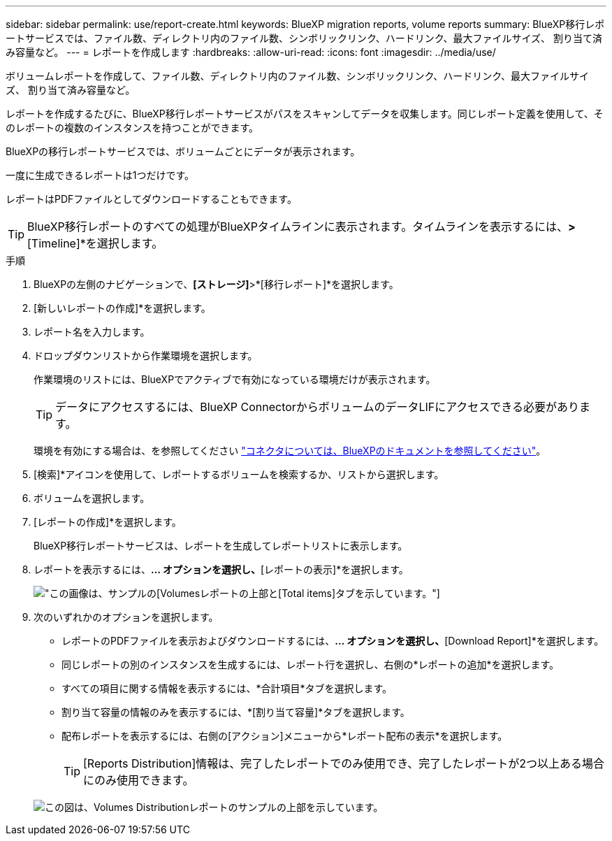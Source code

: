 ---
sidebar: sidebar 
permalink: use/report-create.html 
keywords: BlueXP migration reports, volume reports 
summary: BlueXP移行レポートサービスでは、ファイル数、ディレクトリ内のファイル数、シンボリックリンク、ハードリンク、最大ファイルサイズ、 割り当て済み容量など。 
---
= レポートを作成します
:hardbreaks:
:allow-uri-read: 
:icons: font
:imagesdir: ../media/use/


[role="lead"]
ボリュームレポートを作成して、ファイル数、ディレクトリ内のファイル数、シンボリックリンク、ハードリンク、最大ファイルサイズ、 割り当て済み容量など。

レポートを作成するたびに、BlueXP移行レポートサービスがパスをスキャンしてデータを収集します。同じレポート定義を使用して、そのレポートの複数のインスタンスを持つことができます。

BlueXPの移行レポートサービスでは、ボリュームごとにデータが表示されます。

一度に生成できるレポートは1つだけです。

レポートはPDFファイルとしてダウンロードすることもできます。


TIP: BlueXP移行レポートのすべての処理がBlueXPタイムラインに表示されます。タイムラインを表示するには、[BlueXP * Settings]*>*[Timeline]*を選択します。

.手順
. BlueXPの左側のナビゲーションで、*[ストレージ]*>*[移行レポート]*を選択します。
. [新しいレポートの作成]*を選択します。
. レポート名を入力します。
. ドロップダウンリストから作業環境を選択します。
+
作業環境のリストには、BlueXPでアクティブで有効になっている環境だけが表示されます。

+

TIP: データにアクセスするには、BlueXP ConnectorからボリュームのデータLIFにアクセスできる必要があります。

+
環境を有効にする場合は、を参照してください https://docs.netapp.com/us-en/cloud-manager-setup-admin/concept-connectors.html#when-a-connector-is-required["コネクタについては、BlueXPのドキュメントを参照してください"]。

. [検索]*アイコンを使用して、レポートするボリュームを検索するか、リストから選択します。
. ボリュームを選択します。
. [レポートの作成]*を選択します。
+
BlueXP移行レポートサービスは、レポートを生成してレポートリストに表示します。

. レポートを表示するには、[アクション]*... オプションを選択し、*[レポートの表示]*を選択します。
+
image:report-sample-volumes-top-total-items.png["この画像は、サンプルの[Volumes]レポートの上部と[Total items]タブを示しています。"]

. 次のいずれかのオプションを選択します。
+
** レポートのPDFファイルを表示およびダウンロードするには、[アクション]*... オプションを選択し、*[Download Report]*を選択します。
** 同じレポートの別のインスタンスを生成するには、レポート行を選択し、右側の*レポートの追加*を選択します。
** すべての項目に関する情報を表示するには、*合計項目*タブを選択します。
** 割り当て容量の情報のみを表示するには、*[割り当て容量]*タブを選択します。
** 配布レポートを表示するには、右側の[アクション]メニューから*レポート配布の表示*を選択します。
+

TIP: [Reports Distribution]情報は、完了したレポートでのみ使用でき、完了したレポートが2つ以上ある場合にのみ使用できます。



+
image:report-sample-volumes-distribution.png["この図は、Volumes Distributionレポートのサンプルの上部を示しています。"]


